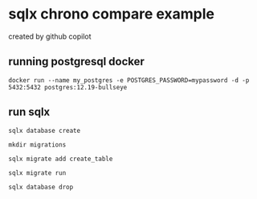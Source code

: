 * sqlx chrono compare example

created by github copilot

** running postgresql docker

#+begin_src shell
docker run --name my_postgres -e POSTGRES_PASSWORD=mypassword -d -p 5432:5432 postgres:12.19-bullseye
#+end_src

** run sqlx

#+begin_src shell
sqlx database create

mkdir migrations

sqlx migrate add create_table

sqlx migrate run

sqlx database drop
#+end_src
